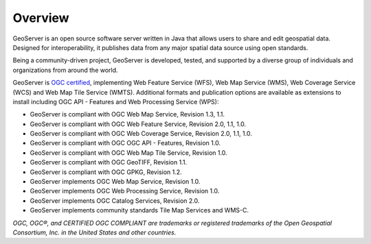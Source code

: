 .. _overview:

Overview
========

GeoServer is an open source software server written in Java that allows users to share and edit geospatial data. Designed for interoperability, it publishes data from any major spatial data source using open standards. 

Being a community-driven project, GeoServer is developed, tested, and supported by a diverse group of individuals and organizations from around the world.

GeoServer is `OGC certified <https://geoserver.org/announcements/2025/07/16/cite-certification.html>`__, implementing Web Feature Service (WFS), Web Map Service (WMS), Web Coverage Service (WCS) and Web Map Tile Service (WMTS). Additional formats and publication options are available as extensions to install including OGC API - Features and Web Processing Service (WPS):

* GeoServer is compliant with OGC Web Map Service, Revision 1.3, 1.1.
* GeoServer is compliant with OGC Web Feature Service, Revision 2.0, 1.1, 1.0.
* GeoServer is compliant with OGC Web Coverage Service, Revision 2.0, 1.1, 1.0.
* GeoServer is compliant with OGC OGC API - Features, Revision 1.0.
* GeoServer is compliant with OGC Web Map Tile Service, Revision 1.0.
* GeoServer is compliant with OGC GeoTIFF, Revision 1.1.
* GeoServer is compliant with OGC GPKG, Revision 1.2.
* GeoServer implements OGC Web Map Service, Revision 1.0.
* GeoServer implements OGC Web Processing Service, Revision 1.0.
* GeoServer implements OGC Catalog Services, Revision 2.0.
* GeoServer implements community standards Tile Map Services and WMS-C.

*OGC, OGC®, and CERTIFIED OGC COMPLIANT are trademarks or registered trademarks of the Open Geospatial Consortium, Inc. in the United States and other countries.*
